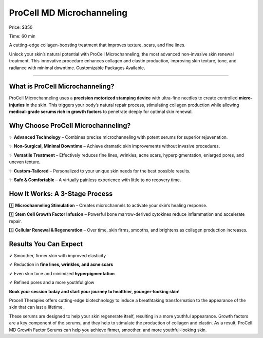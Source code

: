.. modified_time: 2025-05-02T04:02:49.009Z

.. _h.95acgmvw4brx:

ProCell MD Microchanneling
==========================

|image1|

Price: $350

Time: 60 min

A cutting-edge collagen-boosting treatment that improves texture, scars,
and fine lines.

Unlock your skin’s natural potential with ProCell Microchanneling, the
most advanced non-invasive skin renewal treatment. This innovative
procedure enhances collagen and elastin production, improving skin
texture, tone, and radiance with minimal downtime. Customizable Packages
Available.

--------------

.. _h.rzme086qm95k:

What is ProCell Microchanneling?
--------------------------------

ProCell Microchanneling uses a **precision motorized stamping
device** with ultra-fine needles to create controlled
**micro-injuries** in the skin. This triggers your body’s natural repair
process, stimulating collagen production while allowing **medical-grade
serums rich in growth factors** to penetrate deeply for optimal skin
renewal.

|image2|

.. _h.vo6iood087d0:

Why Choose ProCell Microchanneling?
-----------------------------------

✨ **Advanced Technology** – Combines precise microchanneling with
potent serums for superior rejuvenation.

✨ **Non-Surgical, Minimal Downtime** – Achieve dramatic skin
improvements without invasive procedures.

✨ **Versatile Treatment** – Effectively reduces fine lines, wrinkles,
acne scars, hyperpigmentation, enlarged pores, and uneven texture.

✨ **Custom-Tailored** – Personalized to your unique skin needs for the
best possible results.

✨ **Safe & Comfortable** – A virtually painless experience with little
to no recovery time.

.. _h.xmcx1qmo71dy:

How It Works: A 3-Stage Process
-------------------------------

1️⃣ **Microchanneling Stimulation** – Creates microchannels to activate
your skin’s healing response.

2️⃣ **Stem Cell Growth Factor Infusion** – Powerful bone marrow-derived
cytokines reduce inflammation and accelerate repair.

3️⃣ **Cellular Renewal & Regeneration** – Over time, skin firms, smooths,
and brightens as collagen production increases.

.. _h.3t72a7o3fdni:

Results You Can Expect
----------------------

✔ Smoother, firmer skin with improved elasticity

✔ Reduction in **fine lines, wrinkles, and acne scars**

✔ Even skin tone and minimized **hyperpigmentation**

✔ Refined pores and a more youthful glow

**Book your session today and start your journey to healthier,
younger-looking skin!**

Procell Therapies offers cutting-edge biotechnology to induce a
breathtaking transformation to the appearance of the skin that can last
a lifetime.

These serums are designed to help your skin regenerate itself, resulting
in a more youthful appearance. Growth factors are a key component of the
serums, and they help to stimulate the production of collagen and
elastin. As a result, ProCell MD Growth Factor Serums can help you
achieve firmer, smoother, and more youthful-looking skin.

.. |image1| image:: images/1.01-1.jpg
.. |image2| image:: images/1.01-1.jpg

